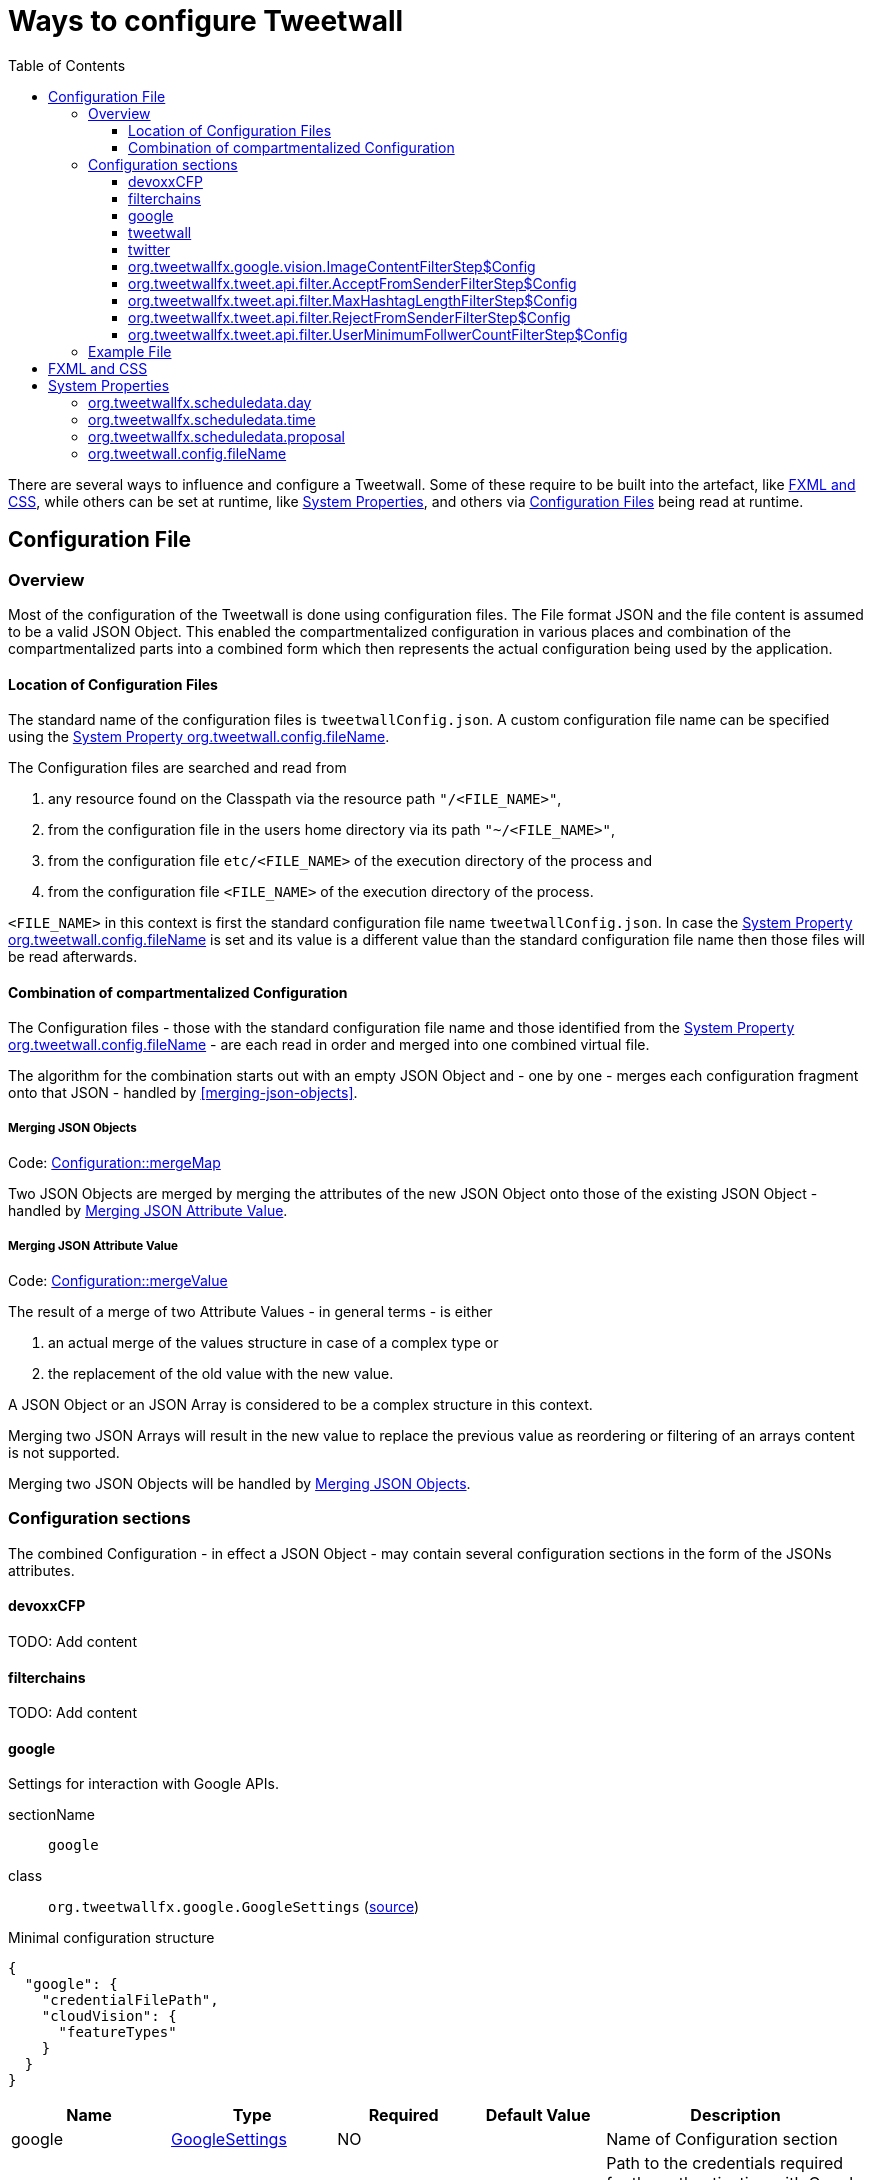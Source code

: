 :toc:
:toclevels: 3

= Ways to configure Tweetwall =

There are several ways to influence and configure a Tweetwall. Some of these require to be built into the artefact, like <<fxml-and-css,FXML and CSS>>, while others can be set at runtime, like <<system-properties,System Properties>>, and others via <<configuration-file,Configuration Files>> being read at runtime.

== Configuration File ==

=== Overview ===

Most of the configuration of the Tweetwall is done using configuration files. The File format JSON and the file content is assumed to be a valid JSON Object. This enabled the compartmentalized configuration in various places and combination of the compartmentalized parts into a combined form which then represents the actual configuration being used by the application.

==== Location of Configuration Files ====

The standard name of the configuration files is `tweetwallConfig.json`. A custom configuration file name can be specified using the <<orgtweetwallconfigfileName,System Property org.tweetwall.config.fileName>>. 

The Configuration files are searched and read from

. any resource found on the Classpath via the resource path `"/<FILE_NAME>"`,
. from the configuration file in the users home directory via its path `"~/<FILE_NAME>"`,
. from the configuration file `etc/<FILE_NAME>` of the execution directory of the process and
. from the configuration file `<FILE_NAME>` of the execution directory of the process.

`<FILE_NAME>` in this context is first the standard configuration file name `tweetwallConfig.json`. In case the <<orgtweetwallconfigfileName,System Property org.tweetwall.config.fileName>> is set and its value is a different value than the standard configuration file name then those files will be read afterwards.

==== Combination of compartmentalized Configuration ====

The Configuration files - those with the standard configuration file name and those identified from the <<orgtweetwallconfigfileName,System Property org.tweetwall.config.fileName>> - are each read in order and merged into one combined virtual file.

The algorithm for the combination starts out with an empty JSON Object and - one by one - merges each configuration fragment onto that JSON - handled by <<merging-json-objects>>.

===== Merging JSON Objects =====

Code: link:https://github.com/TweetWallFX/TweetwallFX/blob/master/config/src/main/java/org/tweetwallfx/config/Configuration.java#L307-L318[Configuration::mergeMap]

Two JSON Objects are merged by merging the attributes of the new JSON Object onto those of the existing JSON Object - handled by <<merging-json-attribute-value,Merging JSON Attribute Value>>.

===== Merging JSON Attribute Value =====

Code: link:https://github.com/TweetWallFX/TweetwallFX/blob/master/config/src/main/java/org/tweetwallfx/config/Configuration.java#L320-L348[Configuration::mergeValue]

The result of a merge of two Attribute Values - in general terms - is either

. an actual merge of the values structure in case of a complex type or
. the replacement of the old value with the new value.

A JSON Object or an JSON Array is considered to be a complex structure in this context.

Merging two JSON Arrays will result in the new value to replace the previous value as reordering or filtering of an arrays content is not supported.

Merging two JSON Objects will be handled by <<merging-json-objects,Merging JSON Objects>>.

=== Configuration sections ===

The combined Configuration - in effect a JSON Object - may contain several configuration sections in the form of the JSONs attributes.

==== devoxxCFP ====
TODO: Add content

==== filterchains ====
TODO: Add content

==== google ====

Settings for interaction with Google APIs.

sectionName:: `google`
class:: `org.tweetwallfx.google.GoogleSettings` (link:https://github.com/TweetWallFX/TweetwallFX/blob/master/google-cloud/src/main/java/org/tweetwallfx/google/GoogleSettings.java[source])

.Minimal configuration structure
[source,groovy]
----
{
  "google": {
    "credentialFilePath",
    "cloudVision": {
      "featureTypes"
    }
  }
}
----

[options="header", cols="5*"]
|===
| Name | Type | Required | Default Value | Description

| google | link:https://github.com/TweetWallFX/TweetwallFX/blob/master/google-cloud/src/main/java/org/tweetwallfx/google/GoogleSettings.java[GoogleSettings] | NO | | Name of Configuration section
| credentialFilePath | String | NO | `null` | Path to the credentials required for the authentication with Google APIs. Credentials file can be gotten from https://console.cloud.google.com.
| cloudVision | link:https://github.com/TweetWallFX/TweetwallFX/blob/master/google-cloud/src/main/java/org/tweetwallfx/google/vision/CloudVisionSettings.java[CloudVisionSettings] | NO | `null` | Settings concerning the Google Cloud Vision APIs.
| featureTypes | Set<link:https://github.com/TweetWallFX/TweetwallFX/blob/master/google-cloud/src/main/java/org/tweetwallfx/google/vision/CloudVisionSettings.java#L52-L65[FeatureType]> | NO | `null` | Sets the features that are to requested in a request for image analysis by Google Cloud Vision API.
|===

==== tweetwall ====
TODO: Add content

==== twitter ====
TODO: Add content

==== org.tweetwallfx.google.vision.ImageContentFilterStep$Config ====
TODO: Add content

==== org.tweetwallfx.tweet.api.filter.AcceptFromSenderFilterStep$Config ====
TODO: Add content

==== org.tweetwallfx.tweet.api.filter.MaxHashtagLengthFilterStep$Config ====
TODO: Add content

==== org.tweetwallfx.tweet.api.filter.RejectFromSenderFilterStep$Config ====
TODO: Add content

==== org.tweetwallfx.tweet.api.filter.UserMinimumFollwerCountFilterStep$Config ====
TODO: Add content

=== Example File ===

.tweetwallConfig.json
[source,json]
----
{

    "twitter" : {
        "debugEnabled" : true,
        "extendedMode" : true,
        "oauth" : {
            "consumerKey" : "CONSUMER_KEY",
            "consumerSecret" : "CONSUMER_SECRET",
            "accessToken" : "ACCESS_TOKEN",
            "accessTokenSecret" : "ACCESS_TOKEN_SECRET"
        }
    },
    "comment for twitter": [
        "Block is used for the configuration of Twitter4J API and its required",
        "configuration of the Twitter API key and tokens from",
        "https://developer.twitter.com/",
        "",
        "I've created a set for you for the duration of the event, so you won't",
        "need to change anything here except you want to use your own."
    ],

    "tweetwall": {
        "query": "#devoxx"
    },
    "comment for tweetwall": [
        "This block configures some general properties for the Tweetwall instance",
        "being run. Those include the window title, the javafx stylecheet, and most",
        "important for you: the query string for the Twitter Stream used to display",
        "the tweets.",
        "",
        "You can list several words there. If any of those words appear in a tweet",
        "it will be processed by the Tweetwall. The words can be regular words,",
        "hashtags or user handles."
    ],

    "customize_filterchains": {
        "chains": {
            "twitter": {
                "domainObjectClassName": "org.tweetwallfx.tweet.api.Tweet",
                "defaultResult": true,
                "filterSteps": [
                    {
                        "stepClassName": "org.tweetwallfx.tweet.api.filter.AcceptFromSenderFilterStep"
                    },
                    {
                        "stepClassName": "org.tweetwallfx.tweet.api.filter.RejectFromSenderFilterStep"
                    },
                    {
                        "stepClassName": "org.tweetwallfx.tweet.api.filter.UserMinimumFollwerCountFilterStep"
                    },
                    {
                        "stepClassName": "org.tweetwallfx.tweet.api.filter.MaxHashtagLengthFilterStep"
                    },
                    {
                        "stepClassName": "org.tweetwallfx.google.vision.ImageContentFilterStep"
                    }
                ]
            }
        }
    },
    "comment for customize_filterchain": [
        "The origianl block name is filterchain. If you rename the previous block",
        "to that name you can customize the filterchains.",
        "",
        "The 'twitter' chain is used to evaluate if a Tweet received from Twitter",
        "(using the query from the 'tweetwall' block) is to be processed by the",
        "Tweetwall. An object - in this case an object of the declared",
        "'domainObjectClassName' is passed in order through the filter step. As",
        "soon as any one of those finds a definite reason to accept/reject the",
        "object it is handled accordingly. If no definite reason was found then",
        "the object is accepted if 'defaultResult' is true.",
        "",
        "The steps themselves are also configurable and will follow hereafter in",
        "their default configuration as they are commited in the github repository.",
        "",
        "In case you don't/have Google Cloud Vision filtering you can remove the step",
        "using that feature (i.e. 'org.tweetwallfx.google.vision.ImageContentFilterStep'."
    ],

    "org.tweetwallfx.tweet.api.filter.AcceptFromSenderFilterStep$Config": {
        "checkRetweeted": false,
        "userHandles": [
            "Devoxx"
        ]
    },
    "comment for org.tweetwallfx.tweet.api.filter.AcceptFromSenderFilterStep$Config": [
        "This block configures the aforementioned filter step in that it declares",
        "the user handler of twitter user that will have all their tweets processed",
        "by the Tweetwall display."
    ],

    "org.tweetwallfx.tweet.api.filter.MaxHashtagLengthFilterStep$Config": {
        "checkRetweeted": true,
        "maxLength": 15
    },
    "comment for org.tweetwallfx.tweet.api.filter.MaxHashtagLengthFilterStep$Config": [
        "This block configures the aforementioned filter step in that it declares",
        "the maximum length of any hashtag in a tweet that might still be acceptable",
        "by other filter steps. If a hashtag has a length larger than declared here",
        "then the tweet will be rejected from being processed by the Tweetwall",
        "display.",
        "This is a low level attempt at rejecting bots and others from junping on",
        "a trending hashtag."
    ],

    "org.tweetwallfx.tweet.api.filter.RejectFromSenderFilterStep$Config": {
        "checkRetweeted": true,
        "userHandles": [
            "turkeytoday"
        ]
    },
    "comment for org.tweetwallfx.tweet.api.filter.RejectFromSenderFilterStep$Config": [
        "This block configures the aforementioned filter step in that it declares",
        "the user handler of twitter user that will have noone of their tweets",
        "processed by the Tweetwall display.",
        "@turkeytoday crossposted with the devoxx hashtag last year during Devoxx BE."
    ],

    "org.tweetwallfx.tweet.api.filter.UserMinimumFollwerCountFilterStep$Config": {
        "count": 25
    },
    "comment for org.tweetwallfx.tweet.api.filter.UserMinimumFollwerCountFilterStep$Config": [
        "This block configures the aforementioned filter step in that it declares",
        "the minimum number of followers a twitter user has to have to not have his/her tweets rejected.",
        "This is a low level attempt at rejecting bots and others from junping on",
        "a trending hashtag as was the case 2017 with the russian spam bots."
    ],

    "org.tweetwallfx.google.vision.ImageContentFilterStep$Config": {
        "checkRetweeted": true,
        "adult": {
            "acceptableLikelyhood": "VERY_UNLIKELY"
        },
        "medical": {
            "acceptableLikelyhood": "UNLIKELY"
        },
        "racy": {
            "acceptableLikelyhood": "VERY_UNLIKELY"
        },
        "spoof": {
            "acceptableLikelyhood": "UNLIKELY"
        },
        "violence": {
            "acceptableLikelyhood": "VERY_UNLIKELY"
        }
    },
    "comment for org.tweetwallfx.google.vision.ImageContentFilterStep$Config": [
        "This block configures the aforementioned filter step in that it declares",
        "the acceptableLikelyhood (see Google Cloud Vision API) that has to be",
        "reached for images in a tweet in order to be processed by the Tweetwall",
        "display. If the tweet does not have an image the tweet is passed to the",
        "next filter step.",
        "This step took about 1200ms a call last year during devoxx be."
    ]
}
----

== FXML and CSS ==

TODO: Add content

== System Properties ==

Certain values are configurable via System Properties. They can be set e.g. by adding a link:++https://docs.gradle.org/current/dsl/org.gradle.api.tasks.JavaExec.html#org.gradle.api.tasks.JavaExec:jvmArgs(java.lang.Object[])++[jvmArg] on a https://docs.gradle.org/current/dsl/org.gradle.api.tasks.JavaExec.html[JavaExec] task in gradle or any similiar way. Setting these values is usually used during development or to test a configuration as these property values will be used instead of a value derived at runtime. This can be the case when testing a schedule display for a day and time in the future.

=== org.tweetwallfx.scheduledata.day ===

This property sets the value of the day used for displaying schedule based data instead of the determined day name.

* https://github.com/TweetWallFX/TweetwallFX/blob/master/devoxx-cfp-stepengine/src/main/java/org/tweetwallfx/devoxx/cfp/stepengine/dataprovider/ScheduleDataProvider.java[ScheduleDataProvider] uses the name of the day in order to display the upcoming schedule of the day.
* https://github.com/TweetWallFX/TweetwallFX/blob/master/devoxx-cfp-stepengine/src/main/java/org/tweetwallfx/devoxx/cfp/stepengine/dataprovider/TopTalksTodayDataProvider.java[TopTalksTodayDataProvider] uses the name of the day to display the top rated talks of the day.

Example values may be:

* `monday`
* `tuesday`
* `wednesday`
* `thursday`
* `friday`
* `saturday`
* `sunday`

=== org.tweetwallfx.scheduledata.time ===

This property sets the value of the time used for displaying schedule based data instead of the determined time.

* https://github.com/TweetWallFX/TweetwallFX/blob/master/devoxx-cfp-stepengine/src/main/java/org/tweetwallfx/devoxx/cfp/stepengine/dataprovider/ScheduleDataProvider.java[ScheduleDataProvider] uses the time to filter for the currently active or upcoming schedule slots.

Example values may be:

* `10:00Z`
* `09:53Z`
* `14:15Z`

=== org.tweetwallfx.scheduledata.proposal ===

This property sets the ID of a Talk to display.

* https://github.com/TweetWallFX/TweetwallFX/blob/master/devoxx-cfp-stepengine/src/main/java/org/tweetwallfx/devoxx/cfp/stepengine/dataprovider/VotedTalk.java[VotedTalk] uses the ID in order to select the talk being displayed in the voted talks Visualization.

Example values may be:

* `CTH-5247`
* or any other Talk ID from the CFP.

=== org.tweetwall.config.fileName ===

This property sets a custom file name (including extension) for Configuration files to be read when combining the compartmentalized configuration segments into a combined data structure.

Example values may be:

* `myConfig.json`
* `cinema.json`

